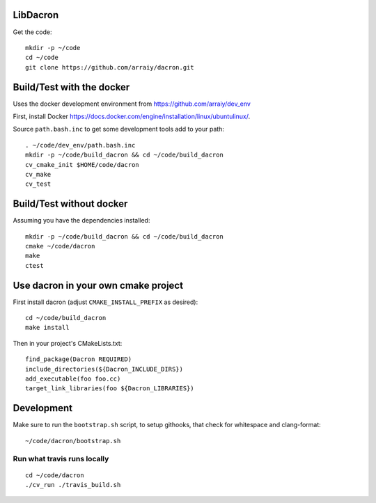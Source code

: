 LibDacron
#########

.. image:: https://travis-ci.org/arraiy/dacron.svg?branch=master
    :target: https://travis-ci.org/arraiy/dacron


Get the code::

  mkdir -p ~/code
  cd ~/code
  git clone https://github.com/arraiy/dacron.git

Build/Test with the docker
##########################

Uses the docker development environment from
https://github.com/arraiy/dev_env

First, install Docker
https://docs.docker.com/engine/installation/linux/ubuntulinux/.

Source ``path.bash.inc`` to get some development tools add to your path::

  . ~/code/dev_env/path.bash.inc
  mkdir -p ~/code/build_dacron && cd ~/code/build_dacron
  cv_cmake_init $HOME/code/dacron
  cv_make
  cv_test

Build/Test without docker
#########################

Assuming you have the dependencies installed::

   mkdir -p ~/code/build_dacron && cd ~/code/build_dacron
   cmake ~/code/dacron
   make
   ctest

Use dacron in your own cmake project
####################################

First install dacron (adjust ``CMAKE_INSTALL_PREFIX`` as desired)::

  cd ~/code/build_dacron
  make install

Then in your project's CMakeLists.txt::

  find_package(Dacron REQUIRED)
  include_directories(${Dacron_INCLUDE_DIRS})
  add_executable(foo foo.cc)
  target_link_libraries(foo ${Dacron_LIBRARIES})

Development
###########

Make sure to run the ``bootstrap.sh`` script, to setup githooks, that
check for whitespace and clang-format::

  ~/code/dacron/bootstrap.sh

Run what travis runs locally
-----------------------------

::

  cd ~/code/dacron
  ./cv_run ./travis_build.sh

